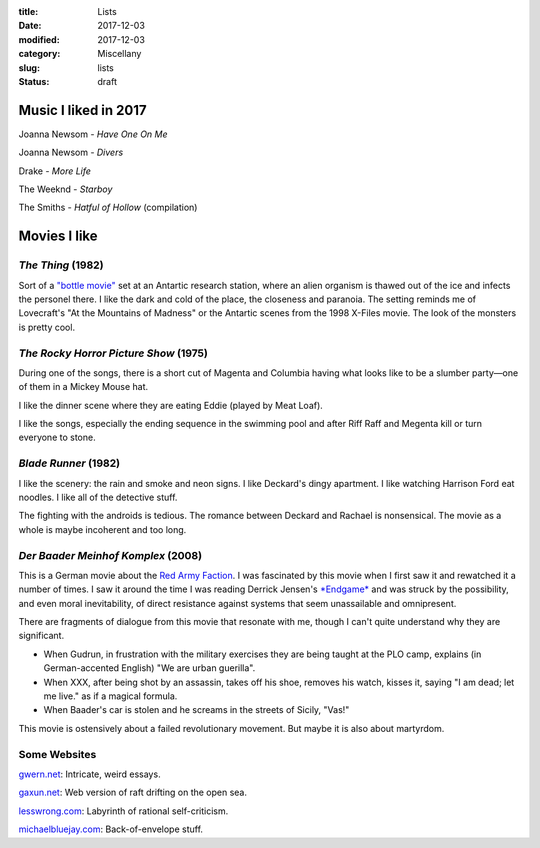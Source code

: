 :title: Lists
:date: 2017-12-03
:modified: 2017-12-03
:category: Miscellany
:slug: lists
:status: draft

Music I liked in 2017
=====================
Joanna Newsom - *Have One On Me*

Joanna Newsom - *Divers*

Drake - *More Life*

The Weeknd - *Starboy*

The Smiths - *Hatful of Hollow* (compilation)

Movies I like
=============

*The Thing* (1982)
------------------
Sort of a `"bottle movie"`_ set at an Antartic research station,
where an alien organism is thawed out of the ice and infects
the personel there.
I like the dark and cold of the place, the closeness and paranoia.
The setting reminds me of Lovecraft's "At the Mountains of Madness"
or the Antartic scenes from the 1998 X-Files movie.
The look of the monsters is pretty cool.

.. _`"bottle movie"`: http://tvtropes.org/pmwiki/pmwiki.php/Main/BottleEpisode

*The Rocky Horror Picture Show* (1975)
--------------------------------------
During one of the songs, there is a short cut of Magenta and Columbia
having what looks like to be a slumber party—one of them in a
Mickey Mouse hat.

I like the dinner scene where they are eating Eddie (played by Meat Loaf).

I like the songs, especially the ending sequence in the swimming pool
and after Riff Raff and Megenta kill or turn everyone to stone.

*Blade Runner* (1982)
---------------------
I like the scenery: the rain and smoke and neon signs.
I like Deckard's dingy apartment.
I like watching Harrison Ford eat noodles.
I like all of the detective stuff.

The fighting with the androids is tedious.
The romance between Deckard and Rachael is nonsensical.
The movie as a whole is maybe incoherent and too long.

*Der Baader Meinhof Komplex* (2008)
-----------------------------------
This is a German movie about the `Red Army Faction`_.
I was fascinated by this movie when I first saw it
and rewatched it a number of times.
I saw it around the time I was reading Derrick Jensen's `*Endgame*`_
and was struck by the possibility, and even moral inevitability,
of direct resistance against systems that seem unassailable
and omnipresent.

There are fragments of dialogue from this movie
that resonate with me, though I can't quite understand why
they are significant.

- When Gudrun, in frustration with the military exercises
  they are being taught at the PLO camp, explains
  (in German-accented English) "We are urban guerilla".
- When XXX, after being shot by an assassin,
  takes off his shoe, removes his watch, kisses it,
  saying "I am dead; let me live." as if a magical formula.
- When Baader's car is stolen and he screams in the
  streets of Sicily, "Vas!"

This movie is ostensively about a failed revolutionary
movement. But maybe it is also about martyrdom.

.. _`Red Army Faction`: https://en.wikipedia.org/wiki/Red_Army_Faction
.. _`*Endgame*`: https://en.wikipedia.org/wiki/Endgame_(Derrick_Jensen_books)


Some Websites
-------------
`gwern.net <http://www.gwern.net/>`__: Intricate, weird essays.

`gaxun.net <http://gaxun.net/>`__: Web version of raft drifting on the open sea.

`lesswrong.com <http://lesswrong.com/>`__: Labyrinth of rational self-criticism.

`michaelbluejay.com <https://michaelbluejay.com/>`__: Back-of-envelope stuff.


